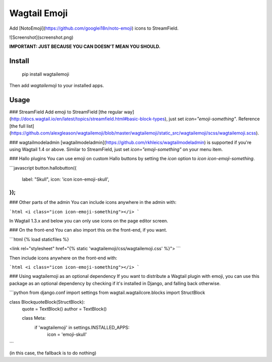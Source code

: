 Wagtail Emoji
====================
Add [NotoEmoji](https://github.com/googlei18n/noto-emoji) icons to StreamField.

![Screenshot](screenshot.png)

**IMPORTANT: JUST BECAUSE YOU CAN DOESN'T MEAN YOU SHOULD.**

Install
-------

    pip install wagtailemoji

Then add `wagtailemoji` to your installed apps.

Usage
-----
### StreamField
Add emoji to StreamField [the regular way](http://docs.wagtail.io/en/latest/topics/streamfield.html#basic-block-types), just set `icon="emoji-something"`. Reference [the full list](https://github.com/alexgleason/wagtailemoji/blob/master/wagtailemoji/static_src/wagtailemoji/scss/wagtailemoji.scss).

### wagtailmodeladmin
[wagtailmodeladmin](https://github.com/rkhleics/wagtailmodeladmin) is supported if you're using Wagtail 1.4 or above. Similar to StreamField, just set `icon="emoji-something"` on your menu item.

### Hallo plugins
You can use emoji on custom Hallo buttons by setting the `icon` option to `icon icon-emoji-something`.

```javascript
button.hallobutton({
  label: "Skull",
  icon: 'icon icon-emoji-skull',
});
```

### Other parts of the admin
You can include icons anywhere in the admin with:

```html
<i class="icon icon-emoji-something"></i>
```

In Wagtail 1.3.x and below you can only use icons on the page editor screen.

### On the front-end
You can also import this on the front-end, if you want.

```html
{% load staticfiles %}

<link rel="stylesheet" href="{% static 'wagtailemoji/css/wagtailemoji.css' %}">
```

Then include icons anywhere on the front-end with:

```html
<i class="icon icon-emoji-something"></i>
```

### Using wagtailemoji as an optional dependency
If you want to distribute a Wagtail plugin with emoji, you can use this package as an optional dependency by checking if it's installed in Django, and falling back otherwise.

```python
from django.conf import settings
from wagtail.wagtailcore.blocks import StructBlock


class BlockquoteBlock(StructBlock):
    quote = TextBlock()
    author = TextBlock()

    class Meta:
        if 'wagtailemoji' in settings.INSTALLED_APPS:
            icon = 'emoji-skull'
```

(in this case, the fallback is to do nothing)


